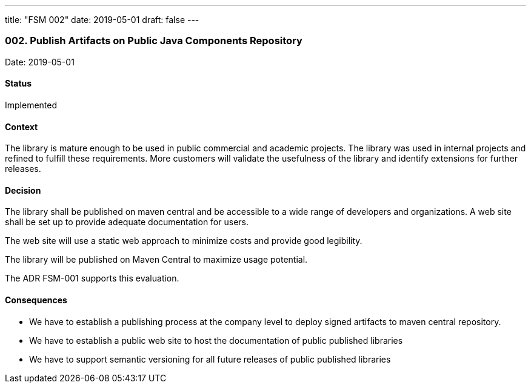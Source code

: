 ---
title: "FSM 002"
date: 2019-05-01
draft: false
---

=== 002. Publish Artifacts on Public Java Components Repository

Date: 2019-05-01

==== Status

Implemented

==== Context

The library is mature enough to be used in public commercial and academic projects. The library was used in internal projects and refined to
fulfill these requirements. More customers will validate the usefulness of the library and identify extensions for further releases.

==== Decision

The library shall be published on maven central and be accessible to a wide range of developers and organizations. A web site shall be set up to
provide adequate documentation for users.

The web site will use a static web approach to minimize costs and provide good legibility.

The library will be published on Maven Central to maximize usage potential.

The ADR FSM-001 supports this evaluation.

==== Consequences

* We have to establish a publishing process at the company level to deploy signed artifacts to maven central repository.
* We have to establish a public web site to host the documentation of public published libraries
* We have to support semantic versioning for all future releases of public published libraries
